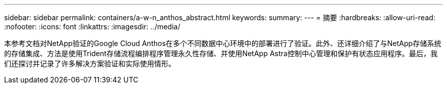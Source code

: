 ---
sidebar: sidebar 
permalink: containers/a-w-n_anthos_abstract.html 
keywords:  
summary:  
---
= 摘要
:hardbreaks:
:allow-uri-read: 
:nofooter: 
:icons: font
:linkattrs: 
:imagesdir: ../media/


[role="lead"]
本参考文档对NetApp验证的Google Cloud Anthos在多个不同数据中心环境中的部署进行了验证。此外、还详细介绍了与NetApp存储系统的存储集成、方法是使用Trident存储流程编排程序管理永久性存储、并使用NetApp Astra控制中心管理和保护有状态应用程序。最后，我们还探讨并记录了许多解决方案验证和实际使用情形。
